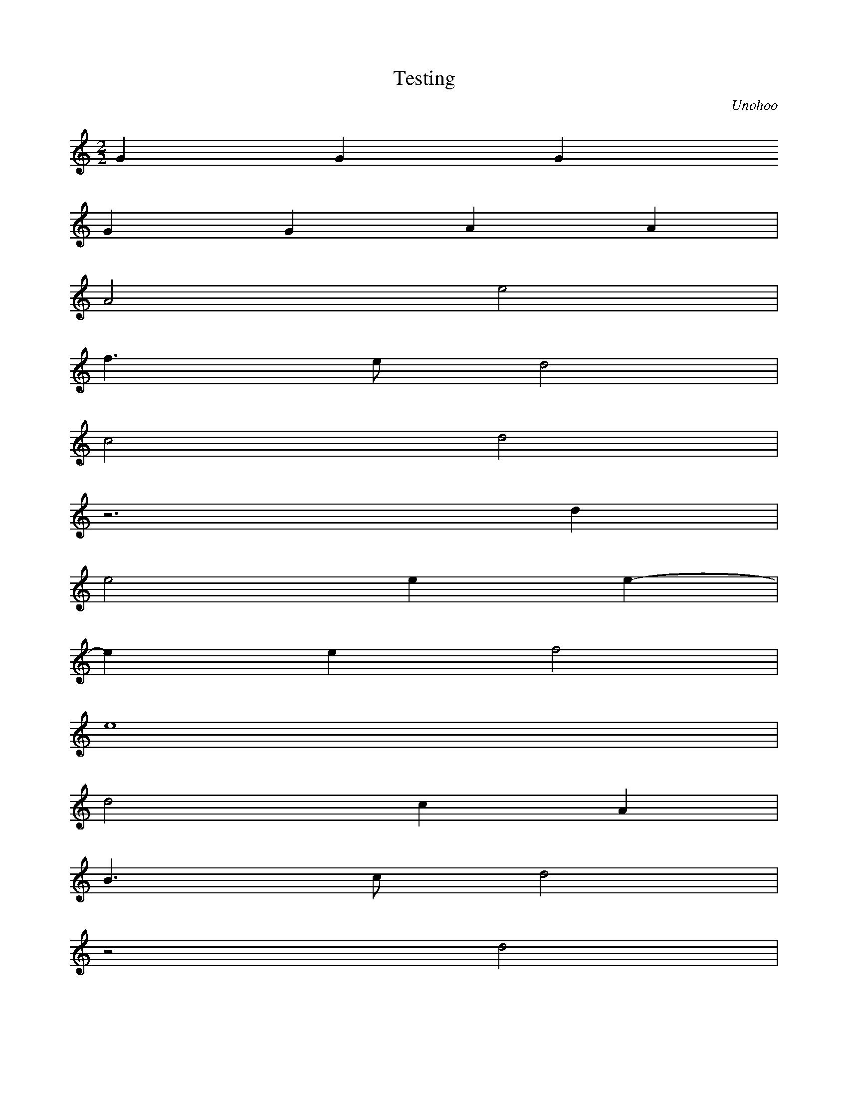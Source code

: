 X:1
T:Testing
C:Unohoo
M:2/2
K:C
L:1/16
G4 G4G4 
 G4G4 A4A4 | 
 A8 e8 | 
 f6e2 d8 | 
 c8 d8 | 
 z12d4 | 
 e8 e4e4- | 
 e4e4 f8 | 
 e16 | 
 d8 c4A4 | 
 B6c2 d8 | 
 z8 d8 | 
 c4A4 B6c2 | 
 d16 | 
 z8 d4d4 | 
 c4B4 G8 | 
 z12G4 | 
 A6B2 c4d4- | 
 d4e4 d4c4- | 
 c4B4 A8 | 
 G8 A4F4- | 
 F4G4 d8 | 
 G16 | 
